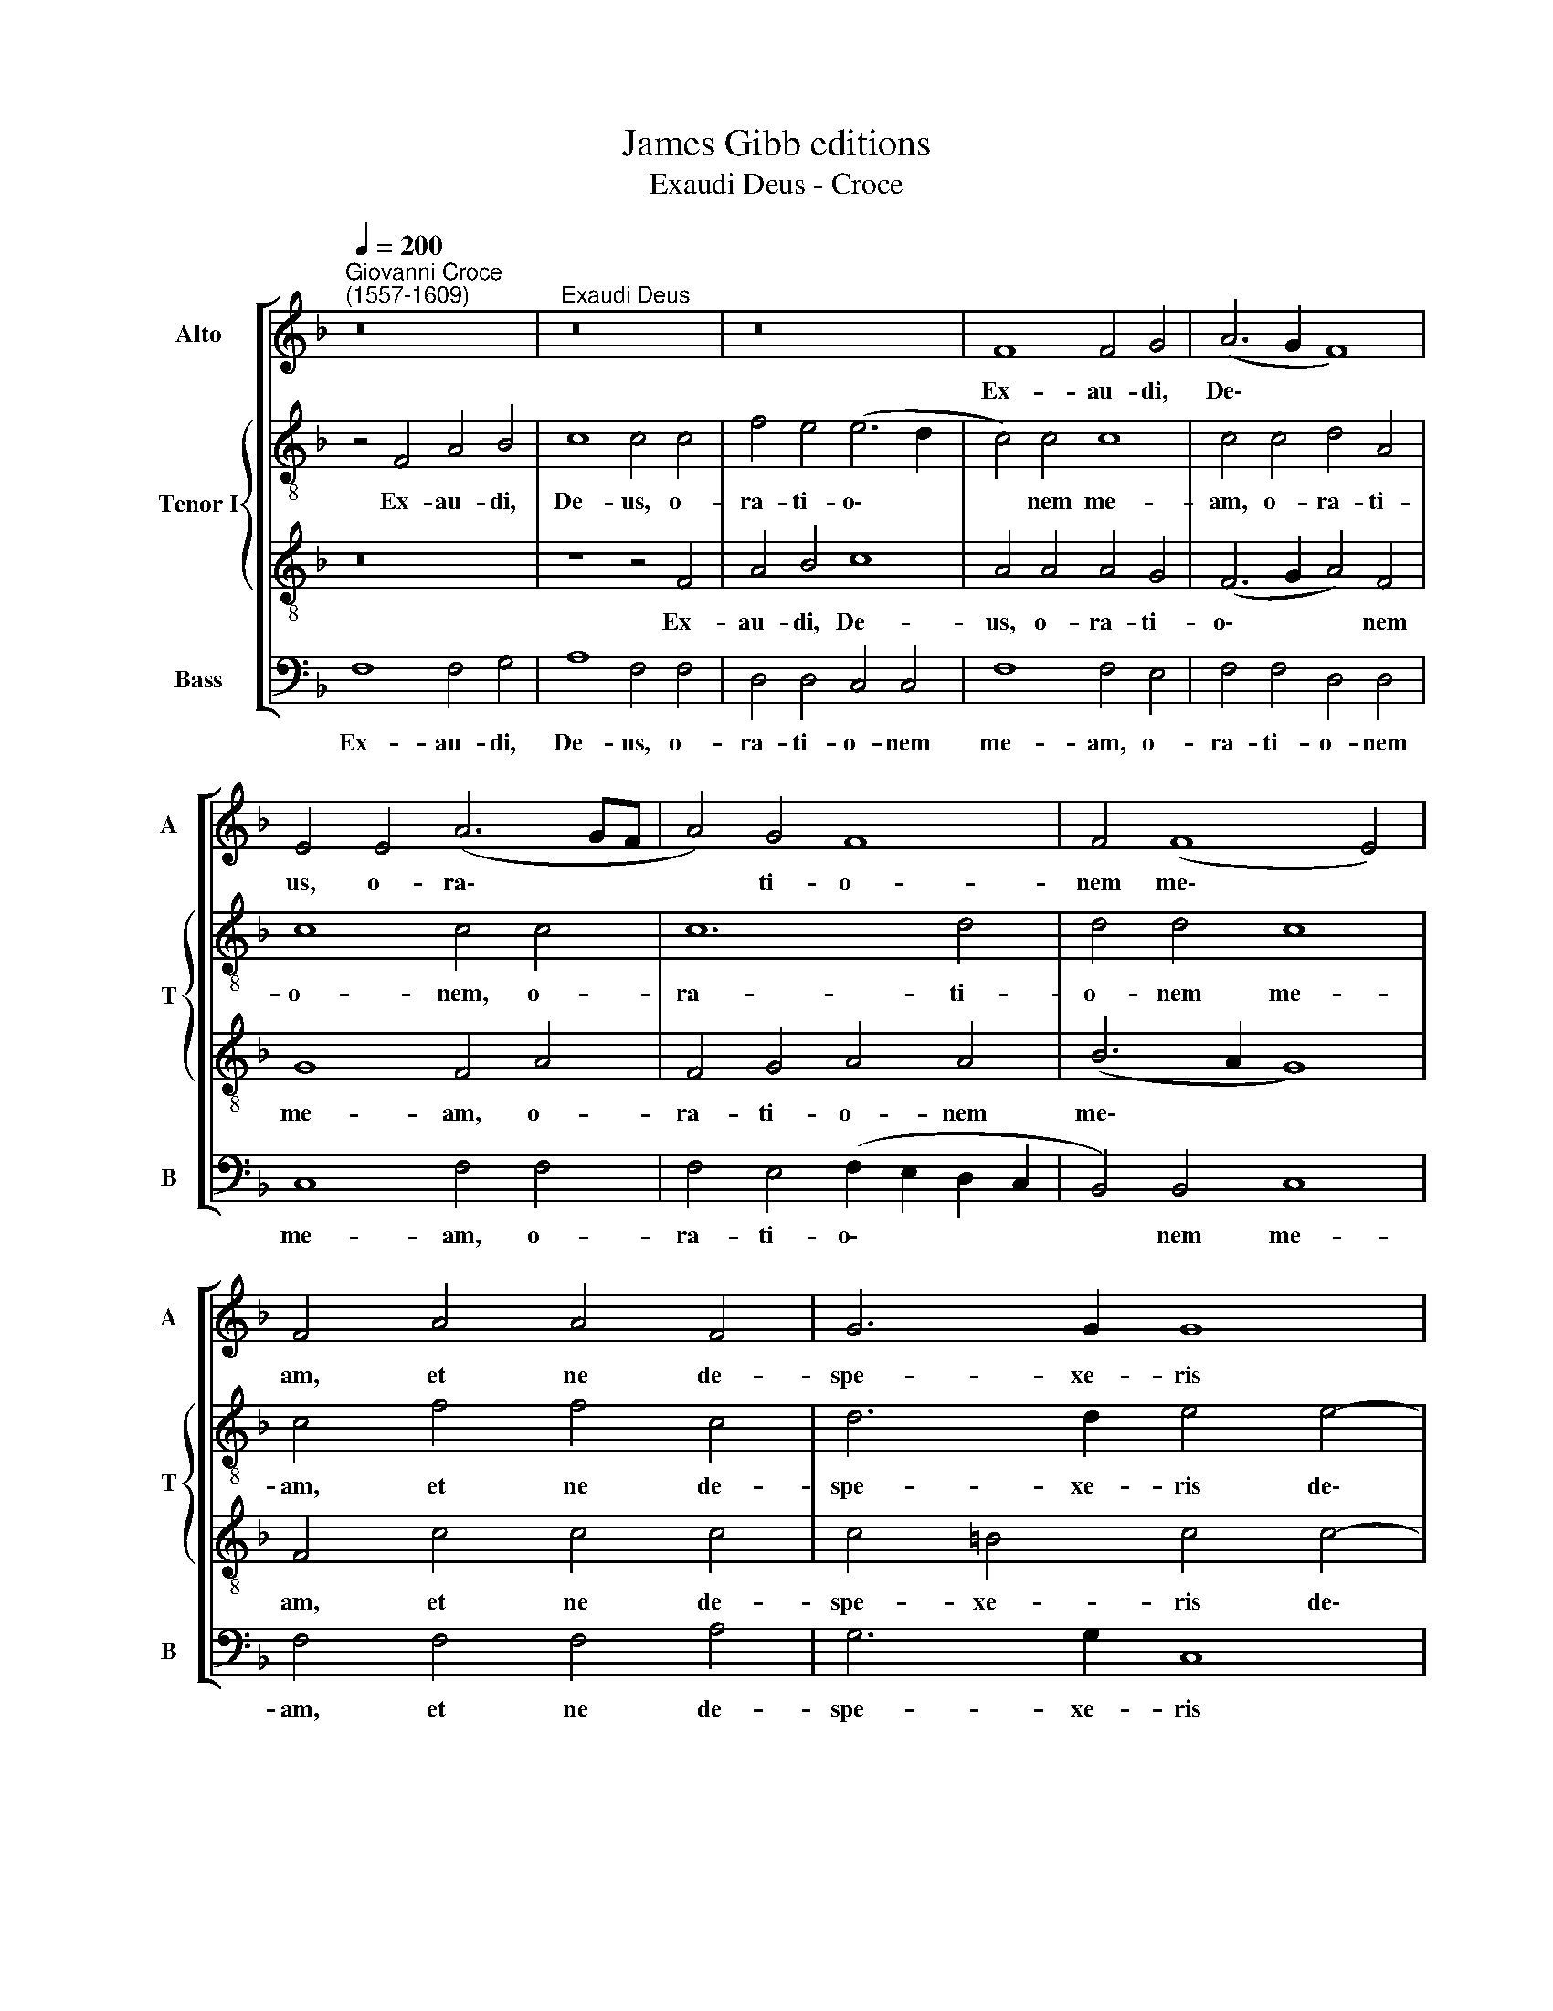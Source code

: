 X:1
T:James Gibb editions
T:Exaudi Deus - Croce
%%score [ 1 { 2 | 3 } 4 ]
L:1/8
Q:1/4=200
M:none
K:F
V:1 treble nm="Alto" snm="A"
V:2 treble-8 nm="Tenor I" snm="T"
V:3 treble-8 
V:4 bass nm="Bass" snm="B"
V:1
"^Giovanni Croce\n(1557-1609)" z16 |"^Exaudi Deus" z16 | z16 | F8 F4 G4 | (A6 G2 F8) | %5
w: |||Ex- au- di,|De\- * *|
 E4 E4 (A6 GF | A4) G4 F8 | F4 (F8 E4) | F4 A4 A4 F4 | G6 G2 G8 | z4 G8 F4 | G12 G4 | A12 G4 | %13
w: us, o- ra\- * *|* ti- o-|nem me\- *|am, et ne de-|spe- xe- ris|de- pre-|ca- ti-|o- nem|
 (F6 G2 A4 B4 | c8) A4 A4 | A4 G4 F8 | F4 F8 E4 | F6 F2 C4 c4- | %18
w: me\- * * *|* am: in-|ten- de mi-|hi et ex-|au- di me, et|
 c4 =B4[Q:1/4=197] (c6[Q:1/4=194] _B2 | %19
w: * ex- au\- *|
[Q:1/4=191] A6[Q:1/4=188] G[Q:1/4=187]F[Q:1/4=185] A4[Q:1/4=182] G4- | %20
w: |
[Q:1/4=180] G2[Q:1/4=179] F2[Q:1/4=175] F8)[Q:1/4=171] E4 |[Q:1/4=170] !fermata!F16 |] %22
w: * * * di|me.|
V:2
 z4 F4 A4 B4 | c8 c4 c4 | f4 e4 (e6 d2 | c4) c4 c8 | c4 c4 d4 A4 | c8 c4 c4 | c12 d4 | d4 d4 c8 | %8
w: Ex- au- di,|De- us, o-|ra- ti- o\- *|* nem me-|am, o- ra- ti-|o- nem, o-|ra- ti-|o- nem me-|
 c4 f4 f4 c4 | d6 d2 e4 e4- | e4 d4 e4 d2 c2 | e4 d4 (e6 d2 | e4) f4 c8 | c8 z4 f4 | f4 e4 f8 | %15
w: am, et ne de-|spe- xe- ris de\-|* pre- ca\- * *|* ti- o\- *|* nem me-|am: in-|ten- de mi-|
 c4 c4 c4 c4 | d8 G4 c4- | c4 A4 c6 G2 | F4 f8 e4 | f8 c4 c4- | c4 =B4 c6 c2 | !fermata!c16 |] %22
w: hi, in- ten- de|mi- hi et|* ex- au- di|me, et ex-|au- di, et|* ex- au- di|me.|
V:3
 z16 | z8 z4 F4 | A4 B4 c8 | A4 A4 A4 G4 | (F6 G2 A4) F4 | G8 F4 A4 | F4 G4 A4 A4 | (B6 A2 G8) | %8
w: |Ex-|au- di, De-|us, o- ra- ti-|o\- * * nem|me- am, o-|ra- ti- o- nem|me\- * *|
 F4 c4 c4 c4 | c4 =B4 c4 c4- | c4 =B4 c4 A4 | G4 G4 z4 (c4- | c2 B2 A2 G2 F4 G4 | A6 G2 F8 | %14
w: am, et ne de-|spe- xe- ris de\-|* pre- ca- ti-|o- nem me\-|||
 G8) F8 | z4 G4 A4 c4- | c4 =B4 c4 G4 | A4 F8 G4 | A4 G2 F2 A4 G4 | F8 F4 G4 | (A6 GF A4) G4 | %21
w: * am:|in- ten- de|* mi- hi et|ex- au\- *|* * * * di|me, et ex-|au\- * * * di|
 !fermata!F16 |] %22
w: me.|
V:4
 F,8 F,4 G,4 | A,8 F,4 F,4 | D,4 D,4 C,4 C,4 | F,8 F,4 E,4 | F,4 F,4 D,4 D,4 | C,8 F,4 F,4 | %6
w: Ex- au- di,|De- us, o-|ra- ti- o- nem|me- am, o-|ra- ti- o- nem|me- am, o-|
 F,4 E,4 (F,2 E,2 D,2 C,2 | B,,4) B,,4 C,8 | F,4 F,4 F,4 A,4 | G,6 G,2 C,8 | z8 z4 C4- | %11
w: ra- ti- o\- * * *|* nem me-|am, et ne de-|spe- xe- ris|de\-|
 C4 =B,4 (C6 _B,2 | A,2 G,2 F,8) E,4 | (F,6 E,2 D,4) D,4 | C,8 F,4 F,4 | F,4 E,4 (F,6 E,2 | %16
w: * pre- ca\- *|* * * ti-|o\- * * nem|me- am: in-|ten- de mi\- *|
 D,8 C,8) | F,4 F,8 E,4 | D,4 D,4 C,8 | z4 F,8 E,4 | D,8 C,8 | !fermata!F,16 |] %22
w: |hi et ex-|au- di me,|et ex-|au- di|me.|

